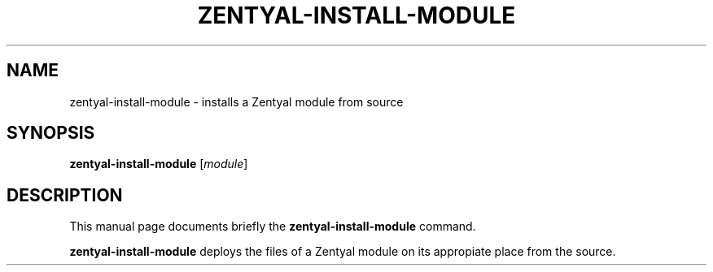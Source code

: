.\"                                      Hey, EMACS: -*- nroff -*-
.TH ZENTYAL-INSTALL-MODULE 8 "Feb 14 2012"
.\" Please adjust this date whenever revising the manpage.
.\"
.\" Some roff macros, for reference:
.\" .nh        disable hyphenation
.\" .hy        enable hyphenation
.\" .ad l      left justify
.\" .ad b      justify to both left and right margins
.\" .nf        disable filling
.\" .fi        enable filling
.\" .br        insert line break
.\" .sp <n>    insert n+1 empty lines
.\" for manpage-specific macros, see man(7)
.SH NAME
zentyal-install-module \- installs a Zentyal module from source
.SH SYNOPSIS
.B zentyal-install-module
.RI [ module ]
.SH DESCRIPTION
This manual page documents briefly the
.B zentyal-install-module
command.
.PP
.B zentyal-install-module
deploys the files of a Zentyal module on its appropiate place from the source.
